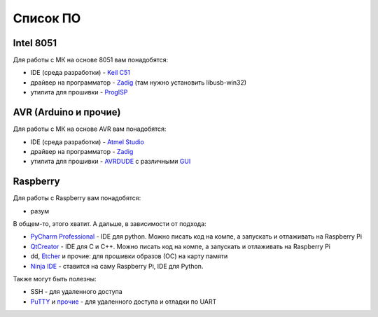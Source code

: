 Список ПО
=========

Intel 8051
----------

Для работы с МК на основе 8051 вам понадобятся:

- IDE (среда разработки) - `Keil C51 <https://www.keil.com/demo/eval/c51.htm>`_
- драйвер на программатор - `Zadig <http://zadig.akeo.ie/>`_ (там нужно установить libusb-win32)
- утилита для прошивки - `ProgISP <http://www.electrodragon.com/w/ProgISP>`_

AVR (Arduino и прочие)
----------------------

Для работы с МК на основе AVR вам понадобятся:

- IDE (среда разработки) - `Atmel Studio <http://www.microchip.com/development-tools/atmel-studio-7>`_
- драйвер на программатор - `Zadig <http://zadig.akeo.ie/>`_
- утилита для прошивки - `AVRDUDE <http://www.electrodragon.com/w/ProgISP>`_ с различными `GUI <http://blog.zakkemble.co.uk/avrdudess-a-gui-for-avrdude/>`_

Raspberry
---------

Для работы с Raspberry вам понадобятся:

- разум

В общем-то, этого хватит. А дальше, в зависимости от подхода:

- `PyCharm Professional <https://www.jetbrains.com/student/>`_ - IDE для python.
  Можно писать код на компе, а запускать и отлаживать на Raspberry Pi
- `QtCreator <https://www1.qt.io/download-open-source/#section-9>`_ - IDE для C и C++.
  Можно писать код на компе, а запускать и отлаживать на Raspberry Pi
- dd, `Etcher <https://www.raspberrypi.org/documentation/installation/installing-images/README.md>`_ и прочие:
  для прошивки образов (ОС) на карту памяти
- `Ninja IDE <http://ninja-ide.org/>`_ - ставится на саму Raspberry Pi, IDE для Python.

Также могут быть полезны:

- SSH - для удаленного доступа
- `PuTTY <https://elinux.org/RPi_Serial_Connection#Windows_terminal_set-up>`_ и
  `прочие <https://learn.sparkfun.com/tutorials/terminal-basics/serial-terminal-overview->`_ -
  для удаленного доступа и отладки по UART
